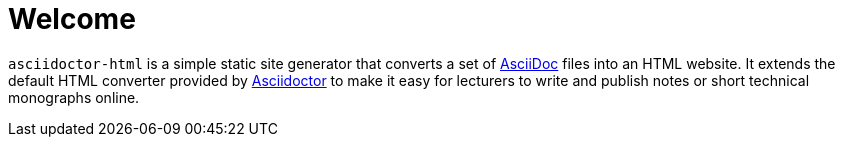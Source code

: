 = Welcome

`asciidoctor-html` is a simple static site generator that converts a set of https://asciidoc.org/[AsciiDoc] files into an HTML website.
It extends the default HTML converter provided by https://asciidoctor.org/[Asciidoctor] to make it easy for lecturers to write and
publish notes or short technical monographs online.
